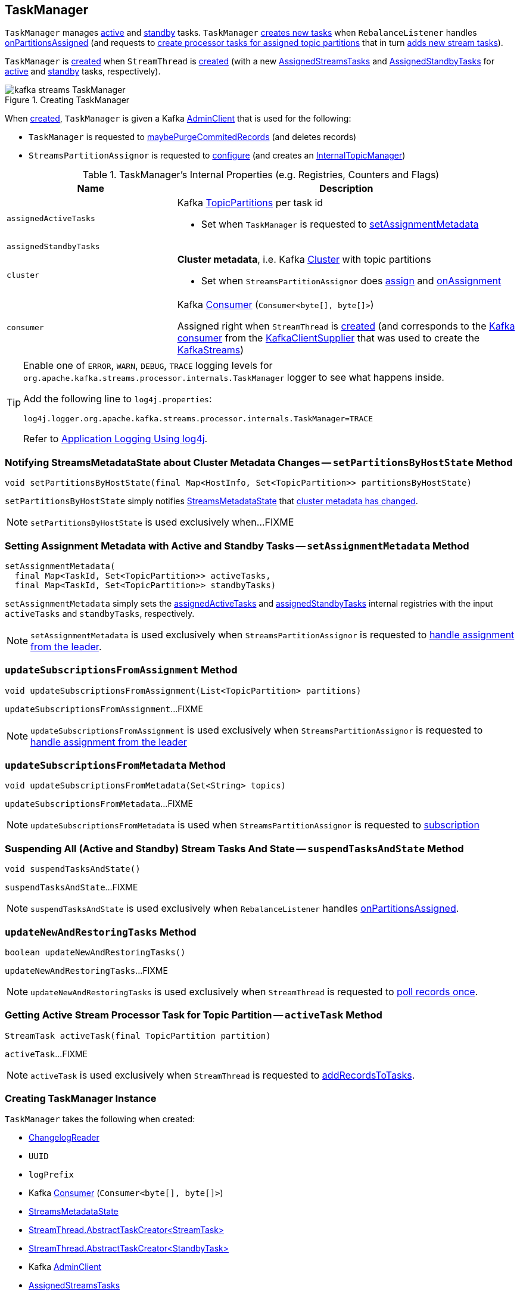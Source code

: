 == [[TaskManager]] TaskManager

`TaskManager` manages <<active, active>> and <<standby, standby>> tasks. `TaskManager` <<createTasks, creates new tasks>> when `RebalanceListener` handles link:kafka-streams-StreamThread-RebalanceListener.adoc#onPartitionsAssigned[onPartitionsAssigned] (and requests to <<createTasks, create processor tasks for assigned topic partitions>> that in turn <<addStreamTasks, adds new stream tasks>>).

`TaskManager` is <<creating-instance, created>> when `StreamThread` is link:kafka-streams-StreamThread.adoc#create[created] (with a new <<active, AssignedStreamsTasks>> and <<standby, AssignedStandbyTasks>> for <<active, active>> and <<standby, standby>> tasks, respectively).

.Creating TaskManager
image::images/kafka-streams-TaskManager.png[align="center"]

When <<creating-instance, created>>, `TaskManager` is given a Kafka <<adminClient, AdminClient>> that is used for the following:

* `TaskManager` is requested to <<maybePurgeCommitedRecords, maybePurgeCommitedRecords>> (and deletes records)

* `StreamsPartitionAssignor` is requested to <<kafka-streams-StreamsPartitionAssignor.adoc#configure, configure>> (and creates an <<kafka-streams-StreamsPartitionAssignor.adoc#internalTopicManager, InternalTopicManager>>)

[[internal-registries]]
.TaskManager's Internal Properties (e.g. Registries, Counters and Flags)
[cols="1,2",options="header",width="100%"]
|===
| Name
| Description

| [[assignedActiveTasks]] `assignedActiveTasks`
a| Kafka https://kafka.apache.org/20/javadoc/org/apache/kafka/common/TopicPartition.html[TopicPartitions] per task id

* Set when `TaskManager` is requested to <<setAssignmentMetadata, setAssignmentMetadata>>

| [[assignedStandbyTasks]] `assignedStandbyTasks`
|

| [[cluster]] `cluster`
a| *Cluster metadata*, i.e. Kafka https://kafka.apache.org/10/javadoc/org/apache/kafka/common/Cluster.html[Cluster] with topic partitions

[[setClusterMetadata]]
* Set when `StreamsPartitionAssignor` does link:kafka-streams-StreamsPartitionAssignor.adoc#assign[assign] and link:kafka-streams-StreamsPartitionAssignor.adoc#onAssignment[onAssignment]

| [[consumer]] `consumer`
a| Kafka https://kafka.apache.org/20/javadoc/org/apache/kafka/clients/consumer/KafkaConsumer.html[Consumer] (`Consumer<byte[], byte[]>`)

[[setConsumer]]
Assigned right when `StreamThread` is link:kafka-streams-StreamThread.adoc#create[created] (and corresponds to the link:kafka-streams-StreamThread.adoc#consumer[Kafka consumer] from the link:kafka-streams-KafkaClientSupplier.adoc#getConsumer[KafkaClientSupplier] that was used to create the link:kafka-streams-KafkaStreams.adoc#creating-instance[KafkaStreams])
|===

[[logging]]
[TIP]
====
Enable one of `ERROR`, `WARN`, `DEBUG`, `TRACE` logging levels for `org.apache.kafka.streams.processor.internals.TaskManager` logger to see what happens inside.

Add the following line to `log4j.properties`:

```
log4j.logger.org.apache.kafka.streams.processor.internals.TaskManager=TRACE
```

Refer to link:kafka-logging.adoc#log4j.properties[Application Logging Using log4j].
====

=== [[setPartitionsByHostState]] Notifying StreamsMetadataState about Cluster Metadata Changes -- `setPartitionsByHostState` Method

[source, java]
----
void setPartitionsByHostState(final Map<HostInfo, Set<TopicPartition>> partitionsByHostState)
----

`setPartitionsByHostState` simply notifies <<streamsMetadataState, StreamsMetadataState>> that link:kafka-streams-StreamsMetadataState.adoc#onChange[cluster metadata has changed].

NOTE: `setPartitionsByHostState` is used exclusively when...FIXME

=== [[setAssignmentMetadata]] Setting Assignment Metadata with Active and Standby Tasks -- `setAssignmentMetadata` Method

[source, java]
----
setAssignmentMetadata(
  final Map<TaskId, Set<TopicPartition>> activeTasks,
  final Map<TaskId, Set<TopicPartition>> standbyTasks)
----

`setAssignmentMetadata` simply sets the <<assignedActiveTasks, assignedActiveTasks>> and <<assignedStandbyTasks, assignedStandbyTasks>> internal registries with the input `activeTasks` and `standbyTasks`, respectively.

NOTE: `setAssignmentMetadata` is used exclusively when `StreamsPartitionAssignor` is requested to <<kafka-streams-StreamsPartitionAssignor.adoc#onAssignment, handle assignment from the leader>>.

=== [[updateSubscriptionsFromAssignment]] `updateSubscriptionsFromAssignment` Method

[source, java]
----
void updateSubscriptionsFromAssignment(List<TopicPartition> partitions)
----

`updateSubscriptionsFromAssignment`...FIXME

NOTE: `updateSubscriptionsFromAssignment` is used exclusively when `StreamsPartitionAssignor` is requested to link:kafka-streams-StreamsPartitionAssignor.adoc#onAssignment[handle assignment from the leader]

=== [[updateSubscriptionsFromMetadata]] `updateSubscriptionsFromMetadata` Method

[source, java]
----
void updateSubscriptionsFromMetadata(Set<String> topics)
----

`updateSubscriptionsFromMetadata`...FIXME

NOTE: `updateSubscriptionsFromMetadata` is used when `StreamsPartitionAssignor` is requested to link:kafka-streams-StreamsPartitionAssignor.adoc#subscription[subscription]

=== [[suspendTasksAndState]] Suspending All (Active and Standby) Stream Tasks And State -- `suspendTasksAndState` Method

[source, java]
----
void suspendTasksAndState()
----

`suspendTasksAndState`...FIXME

NOTE: `suspendTasksAndState` is used exclusively when `RebalanceListener` handles link:kafka-streams-StreamThread-RebalanceListener.adoc#onPartitionsAssigned[onPartitionsAssigned].

=== [[updateNewAndRestoringTasks]] `updateNewAndRestoringTasks` Method

[source, java]
----
boolean updateNewAndRestoringTasks()
----

`updateNewAndRestoringTasks`...FIXME

NOTE: `updateNewAndRestoringTasks` is used exclusively when `StreamThread` is requested to <<kafka-streams-StreamThread.adoc#runOnce, poll records once>>.

=== [[activeTask]] Getting Active Stream Processor Task for Topic Partition -- `activeTask` Method

[source, java]
----
StreamTask activeTask(final TopicPartition partition)
----

`activeTask`...FIXME

NOTE: `activeTask` is used exclusively when `StreamThread` is requested to link:kafka-streams-StreamThread.adoc#addRecordsToTasks[addRecordsToTasks].

=== [[creating-instance]] Creating TaskManager Instance

`TaskManager` takes the following when created:

* [[changelogReader]] <<kafka-streams-ChangelogReader.adoc#, ChangelogReader>>
* [[processId]] `UUID`
* [[logPrefix]] `logPrefix`
* [[restoreConsumer]] Kafka https://kafka.apache.org/20/javadoc/org/apache/kafka/clients/consumer/KafkaConsumer.html[Consumer] (`Consumer<byte[], byte[]>`)
* [[streamsMetadataState]] link:kafka-streams-StreamsMetadataState.adoc[StreamsMetadataState]
* [[taskCreator]] link:kafka-streams-TaskCreator.adoc[StreamThread.AbstractTaskCreator<StreamTask>]
* [[standbyTaskCreator]] link:kafka-streams-StandbyTaskCreator.adoc[StreamThread.AbstractTaskCreator<StandbyTask>]
* [[adminClient]] Kafka https://kafka.apache.org/20/javadoc/org/apache/kafka/clients/admin/AdminClient.html[AdminClient]
* [[active]] link:kafka-streams-AssignedStreamsTasks.adoc[AssignedStreamsTasks]
* [[standby]] link:kafka-streams-AssignedStandbyTasks.adoc[AssignedStandbyTasks]

`TaskManager` initializes the <<internal-registries, internal registries and counters>>.

=== [[hasActiveRunningTasks]] `hasActiveRunningTasks` Method

[source, java]
----
boolean hasActiveRunningTasks()
----

`hasActiveRunningTasks` simply asks <<active, AssignedStreamsTasks>> whether it link:kafka-streams-AssignedTasks.adoc#hasRunningTasks[has any tasks registered or not].

.TaskManager and AssignedStreamsTasks
image::images/kafka-streams-TaskManager-hasActiveRunningTasks.png[align="center"]

NOTE: `hasActiveRunningTasks` is used exclusively when `StreamThread` is requested to link:kafka-streams-StreamThread.adoc#runOnce[consume records once] (and there are records to be processed).

=== [[hasStandbyRunningTasks]] `hasStandbyRunningTasks` Method

[source, java]
----
boolean hasStandbyRunningTasks()
----

`hasStandbyRunningTasks` simply asks <<standby, AssignedStandbyTasks>> whether it link:kafka-streams-AssignedTasks.adoc#hasRunningTasks[has any tasks registered or not].

.TaskManager and AssignedStandbyTasks
image::images/kafka-streams-TaskManager-hasStandbyRunningTasks.png[align="center"]

NOTE: `hasStandbyRunningTasks` is used exclusively when `StreamThread` is requested to link:kafka-streams-StreamThread.adoc#maybeUpdateStandbyTasks[maybeUpdateStandbyTasks] (while link:kafka-streams-StreamThread.adoc#runOnce[consuming records once]).

=== [[createTasks]] Creating Processor Tasks for Assigned Topic Partitions -- `createTasks` Method

[source, java]
----
void createTasks(final Collection<TopicPartition> assignment)
----

.TaskManager.createTasks
image::images/kafka-streams-TaskManager-createTasks.png[align="center"]

`createTasks` requests the <<changelogReader, ChangelogReader>> to <<kafka-streams-ChangelogReader.adoc#reset, reset>>.

`createTasks` requests the <<standby, AssignedStandbyTasks>> and <<active, AssignedStreamsTasks>> to link:kafka-streams-AssignedTasks.adoc#closeNonAssignedSuspendedTasks[closeNonAssignedSuspendedTasks] (with <<assignedStandbyTasks, assignedStandbyTasks>> and <<assignedActiveTasks, assignedActiveTasks>>, respectively).

`createTasks` <<addStreamTasks, addStreamTasks>> for the input `assignment` partitions.

`createTasks` <<addStandbyTasks, addStandbyTasks>>.

`createTasks` requests <<active, AssignedStreamsTasks>> for the link:kafka-streams-AssignedTasks.adoc#uninitializedPartitions[partitions of the new tasks with a state store] and requests the <<consumer, Kafka consumer>> to pause them.

NOTE: `createTasks` triggers `Consumer.pause` method that suspends fetching records from partitions until they have been resumed using `Consumer.resume`.

You should see the following TRACE message in the logs:

```
Pausing partitions: [partitions]
```

`createTasks` reports an `IllegalStateException` if <<consumer, consumer>> is `null`.

```
stream-thread [threadClientId] consumer has not been initialized while adding stream tasks. This should not happen.
```

NOTE: `createTasks` is used exclusively when `RebalanceListener` handles <<kafka-streams-StreamThread-RebalanceListener.adoc#onPartitionsAssigned, onPartitionsAssigned>>.

=== [[addStreamTasks]] Adding New Stream Tasks -- `addStreamTasks` Internal Method

[source, java]
----
void addStreamTasks(final Collection<TopicPartition> assignment)
----

`addStreamTasks` registers new stream tasks.

NOTE: `addStreamTasks` does nothing (and simply returns back) unless <<assignedActiveTasks, assignedActiveTasks>> has at least one task id.

.TaskManager.addStreamTasks
image::images/kafka-streams-TaskManager-addStreamTasks.png[align="center"]

`addStreamTasks` prints out the following DEBUG message to the logs:

```
Adding assigned tasks as active: [assignedActiveTasks]
```

For every task id in <<assignedActiveTasks, assignedActiveTasks>>, if the partitions of a task are all included in the input `assignment` partitions `addStreamTasks` requests <<active, AssignedStreamsTasks>> to <<maybeResumeSuspendedTask, maybeResumeSuspendedTask>> (passing in the task id and partitions). If negative, `addStreamTasks` records the task and partitions in a local registry of new tasks to be created.

If the partitions of a task are not all included in the input `assignment` partitions `addStreamTasks` prints out the following WARN message to the logs:

```
Task [taskId] owned partitions [partitions] are not contained in the assignment [assignment]
```

When there are new tasks to be created, `addStreamTasks` prints out the following TRACE message to the logs:

```
New active tasks to be created: [newTasks]
```

`addStreamTasks` then requests <<taskCreator, StreamThread.AbstractTaskCreator<StreamTask&gt;>> to link:kafka-streams-AbstractTaskCreator.adoc#createTasks[createTasks] for every new task (with the <<consumer, Kafka Consumer>>) and requests <<active, AssignedStreamsTasks>> to link:kafka-streams-AssignedTasks.adoc#addNewTask[register a new task].

NOTE: `addStreamTasks` is used exclusively when `TaskManager` is requested to <<createTasks, create processor tasks for assigned topic partitions>>.

=== [[addStandbyTasks]] Registering New Standby Tasks -- `addStandbyTasks` Internal Method

[source, java]
----
void addStandbyTasks()
----

`addStandbyTasks` registers new standby tasks.

NOTE: `addStandbyTasks` does nothing and simply exits if <<assignedStandbyTasks, assignedStandbyTasks>> has no task.

.TaskManager.addStandbyTasks
image::images/kafka-streams-TaskManager-addStandbyTasks.png[align="center"]

`addStandbyTasks` prints out the following DEBUG message to the logs:

```
Adding assigned standby tasks [assignedStandbyTasks]
```

For every task (id and partitions) in <<assignedStandbyTasks, assignedStandbyTasks>> registry, `addStandbyTasks` requests <<standby, AssignedStandbyTasks>> to link:kafka-streams-AssignedTasks.adoc#maybeResumeSuspendedTask[maybeResumeSuspendedTask] and, if negative, adds the task to tasks to be created in standby mode.

If no new tasks should be in standby mode, `addStandbyTasks` simply exits.

When there are new tasks to be in standby mode, `addStandbyTasks` prints out the following TRACE message to the logs:

```
New standby tasks to be created: [newStandbyTasks]
```

`addStandbyTasks` then requests <<standbyTaskCreator, StreamThread.AbstractTaskCreator<StandbyTask&gt;>> to link:kafka-streams-AbstractTaskCreator.adoc#createTasks[createTasks] for every new standby task (with the <<consumer, Kafka Consumer>>) and requests <<standby, AssignedStandbyTasks>> to link:kafka-streams-AssignedTasks.adoc#addNewTask[register a new task].

NOTE: `addStandbyTasks` is used exclusively when `TaskManager` is requested to <<createTasks, create tasks for assigned topic partitions>>.

=== [[toString]] Describing Itself (Text Representation) -- `toString` Method

[source, java]
----
String toString(final String indent)
----

`toString` gives a text representation with the following:

* "Active tasks:" followed by the link:kafka-streams-AssignedTasks.adoc#toString[text representation] of <<active, AssignedStreamsTasks>>

* "Standby tasks:" followed by the link:kafka-streams-AssignedTasks.adoc#toString[text representation] of <<standby, AssignedStandbyTasks>>

[source, scala]
----
FIXME toString in action
----

NOTE: `toString` is used exclusively when `StreamThread` is requested to link:kafka-streams-StreamThread.adoc#toString[describe itself].

=== [[maybePurgeCommitedRecords]] `maybePurgeCommitedRecords` Method

[source, java]
----
void maybePurgeCommitedRecords()
----

`maybePurgeCommitedRecords`...FIXME

NOTE: `maybePurgeCommitedRecords` is used exclusively when `StreamThread` is requested to <<kafka-streams-StreamThread.adoc#maybeCommit, maybeCommit>> (when `StreamThread` is requested to <<kafka-streams-StreamThread.adoc#runOnce, poll records once>> in the <<kafka-streams-StreamThread.adoc#runLoop, main record processing loop>>).

=== [[process]] Processing Records by Active Stream Tasks -- `process` Method

[source, java]
----
int process()
----

`process` simply requests <<active, AssignedStreamsTasks>> to link:kafka-streams-AssignedStreamsTasks.adoc#process[process].

In the end, `process` gives the number of stream tasks that processed a single record successfully.

NOTE: `process` is used exclusively when `StreamThread` is requested to link:kafka-streams-StreamThread.adoc#processAndMaybeCommit[processAndMaybeCommit].

=== [[maybeCommitActiveTasks]] Committing Active Running Stream Tasks that Requested It -- `maybeCommitActiveTasks` Method

[source, java]
----
int maybeCommitActiveTasks()
----

`maybeCommitActiveTasks` simply requests <<active, AssignedStreamsTasks>> to link:kafka-streams-AssignedStreamsTasks.adoc#maybeCommit[commit running stream tasks that requested it].

In the end, `maybeCommitActiveTasks` gives the number of running stream tasks that link:kafka-streams-StreamTask.adoc#commitNeeded[needed a commit].

NOTE: `maybeCommitActiveTasks` is used exclusively when `StreamThread` is requested to link:kafka-streams-StreamThread.adoc#processAndMaybeCommit[processAndMaybeCommit].

=== [[punctuate]] `punctuate` Method

[source, java]
----
int punctuate()
----

`punctuate` simply requests <<active, AssignedStreamsTasks>> to link:kafka-streams-AssignedStreamsTasks.adoc#punctuate[punctuate].

NOTE: `punctuate` is used exclusively when `StreamThread` is requested to link:kafka-streams-StreamThread.adoc#punctuate[punctuate].

=== [[commitAll]] Committing Active and Standby Tasks -- `commitAll` Method

[source, java]
----
int commitAll()
----

`commitAll`...FIXME

NOTE: `commitAll` is used exclusively when `StreamThread` is requested to <<kafka-streams-StreamThread.adoc#maybeCommit, commit all tasks (when commit interval elapsed)>>.

=== [[activeTaskIds]] `activeTaskIds` Method

[source, java]
----
Set<TaskId> activeTaskIds()
----

`activeTaskIds`...FIXME

NOTE: `activeTaskIds` is used when...FIXME

=== [[standbyTaskIds]] `standbyTaskIds` Method

[source, java]
----
Set<TaskId> standbyTaskIds()
----

`standbyTaskIds`...FIXME

NOTE: `standbyTaskIds` is used when...FIXME
